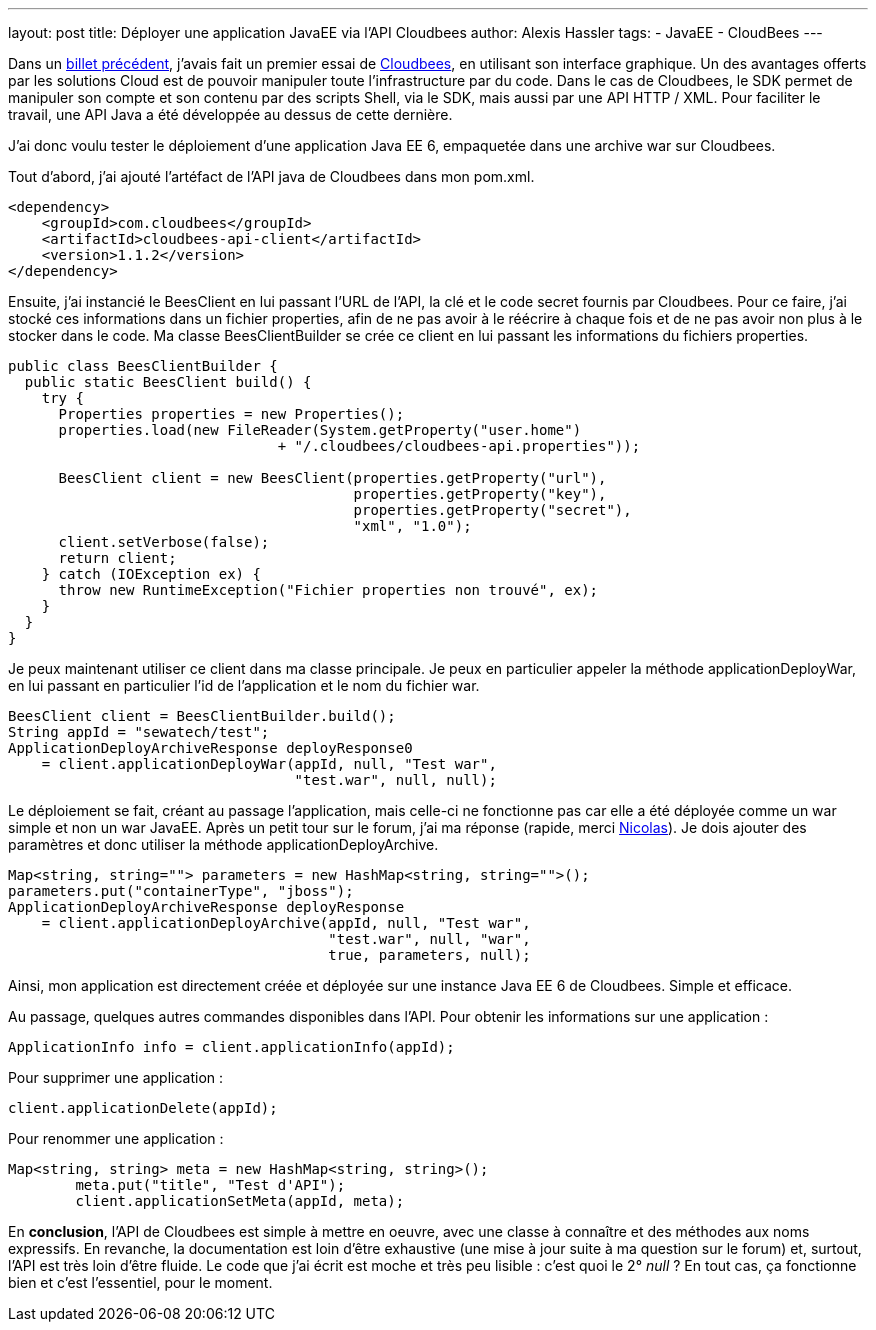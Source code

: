 ---
layout: post
title: Déployer une application JavaEE via l'API Cloudbees
author: Alexis Hassler
tags:
- JavaEE
- CloudBees
---

Dans un link:/2011/05/17/decouverte-de-cloudbees.html[billet précédent], j'avais fait un premier essai de link:https://www.cloudbees.com/[Cloudbees], en utilisant son interface graphique. 
Un des avantages offerts par les solutions Cloud est de pouvoir manipuler toute l'infrastructure par du code. 
Dans le cas de Cloudbees, le SDK permet de manipuler son compte et son contenu par des scripts Shell, via le SDK, mais aussi par une API HTTP / XML. 
Pour faciliter le travail, une API Java a été développée au dessus de cette dernière.

J'ai donc voulu tester le déploiement d'une application Java EE 6, empaquetée dans une archive war sur Cloudbees.
//<!--more-->

Tout d'abord, j'ai ajouté l'artéfact de l'API java de Cloudbees dans mon pom.xml.

[source, subs="verbatim,quotes"]
----
<dependency>
    <groupId>com.cloudbees</groupId>
    <artifactId>cloudbees-api-client</artifactId>
    <version>1.1.2</version>
</dependency>
----

Ensuite, j'ai instancié le BeesClient en lui passant l'URL de l'API, la clé et le code secret fournis par Cloudbees. 
Pour ce faire, j'ai stocké ces informations dans un fichier properties, afin de ne pas avoir à le réécrire à chaque fois et de ne pas avoir non plus à le stocker dans le code. 
Ma classe BeesClientBuilder se crée ce client en lui passant les informations du fichiers properties.

[source, subs="verbatim,quotes"]
----
public class BeesClientBuilder {
  public static BeesClient build() {
    try {
      Properties properties = new Properties();
      properties.load(new FileReader(System.getProperty("user.home") 
                                + "/.cloudbees/cloudbees-api.properties"));
            
      BeesClient client = new BeesClient(properties.getProperty("url"),
                                         properties.getProperty("key"),
                                         properties.getProperty("secret"),
                                         "xml", "1.0");
      client.setVerbose(false);
      return client;
    } catch (IOException ex) {
      throw new RuntimeException("Fichier properties non trouvé", ex);
    }
  }
}
----

Je peux maintenant utiliser ce client dans ma classe principale. 
Je peux en particulier appeler la méthode applicationDeployWar, en lui passant en particulier l'id de l'application et le nom du fichier war.

[source, subs="verbatim,quotes"]
----
BeesClient client = BeesClientBuilder.build();
String appId = "sewatech/test";
ApplicationDeployArchiveResponse deployResponse0 
    = client.applicationDeployWar(appId, null, "Test war", 
                                  "test.war", null, null);
----

Le déploiement se fait, créant au passage l'application, mais celle-ci ne fonctionne pas car elle a été déployée comme un war simple et non un war JavaEE. 
Après un petit tour sur le forum, j'ai ma réponse (rapide, merci link:http://blog.loof.fr/[Nicolas]). 
Je dois ajouter des paramètres et donc utiliser la méthode applicationDeployArchive.

[source, subs="verbatim,quotes"]
----
Map<string, string=""> parameters = new HashMap<string, string="">();
parameters.put("containerType", "jboss");
ApplicationDeployArchiveResponse deployResponse 
    = client.applicationDeployArchive(appId, null, "Test war", 
                                      "test.war", null, "war", 
                                      true, parameters, null);
----

Ainsi, mon application est directement créée et déployée sur une instance Java EE 6 de Cloudbees. 
Simple et efficace.

Au passage, quelques autres commandes disponibles dans l'API.
Pour obtenir les informations sur une application :

[source, subs="verbatim,quotes"]
----
ApplicationInfo info = client.applicationInfo(appId);
----

Pour supprimer une application :

[source, subs="verbatim,quotes"]
----
client.applicationDelete(appId);
----

Pour renommer une application :
[source, subs="verbatim,quotes"]
----
Map<string, string> meta = new HashMap<string, string>();
        meta.put("title", "Test d'API");
        client.applicationSetMeta(appId, meta);
----

En *conclusion*, l'API de Cloudbees est simple à mettre en oeuvre, avec une classe à connaître et des méthodes aux noms expressifs. 
En revanche, la documentation est loin d'être exhaustive (une mise à jour suite à ma question sur le forum) et, surtout, l'API est très loin d'être fluide. 
Le code que j'ai écrit est moche et très peu lisible : c'est quoi le 2° _null_ ? En tout cas, ça fonctionne bien et c'est l'essentiel, pour le moment.
